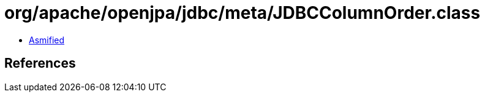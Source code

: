 = org/apache/openjpa/jdbc/meta/JDBCColumnOrder.class

 - link:JDBCColumnOrder-asmified.java[Asmified]

== References

